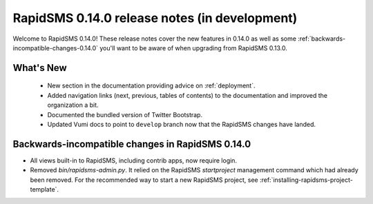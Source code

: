 ==============================================
RapidSMS 0.14.0 release notes (in development)
==============================================

Welcome to RapidSMS 0.14.0! These release notes cover the new features in 0.14.0
as well as some :ref:`backwards-incompatible-changes-0.14.0` you'll want to be
aware of when upgrading from RapidSMS 0.13.0.

What's New
==========

 * New section in the documentation providing advice on :ref:`deployment`.
 * Added navigation links (next, previous, tables of contents) to the
   documentation and improved the organization a bit.
 * Documented the bundled version of Twitter Bootstrap.
 * Updated Vumi docs to point to ``develop`` branch now that the RapidSMS changes have landed.

 .. _backwards-incompatible-changes-0.14.0:

Backwards-incompatible changes in RapidSMS 0.14.0
=================================================

* All views built-in to RapidSMS, including contrib apps, now require
  login.

* Removed `bin/rapidsms-admin.py`. It relied on the RapidSMS `startproject`
  management command which had already been removed. For the recommended way
  to start a new RapidSMS project, see
  :ref:`installing-rapidsms-project-template`.
